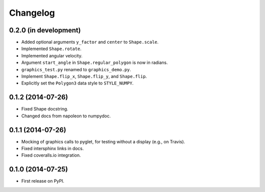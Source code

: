 
Changelog
=========

0.2.0 (in development)
----------------------

* Added optional arguments ``y_factor`` and ``center`` to ``Shape.scale``.
* Implemented ``Shape.rotate``.
* Implemented angular velocity.
* Argument ``start_angle`` in ``Shape.regular_polygon`` is now in radians.
* ``graphics_test.py`` renamed to ``graphics_demo.py``.
* Implement ``Shape.flip_x``, ``Shape.flip_y``, and ``Shape.flip``.
* Explicitly set the ``Polygon3`` data style to ``STYLE_NUMPY``.

0.1.2 (2014-07-26)
------------------

* Fixed Shape docstring.
* Changed docs from napoleon to numpydoc.

0.1.1 (2014-07-26)
------------------

* Mocking of graphics calls to pyglet, for testing without a display (e.g., on Travis).
* Fixed intersphinx links in docs.
* Fixed coveralls.io integration.

0.1.0 (2014-07-25)
------------------

* First release on PyPI.
